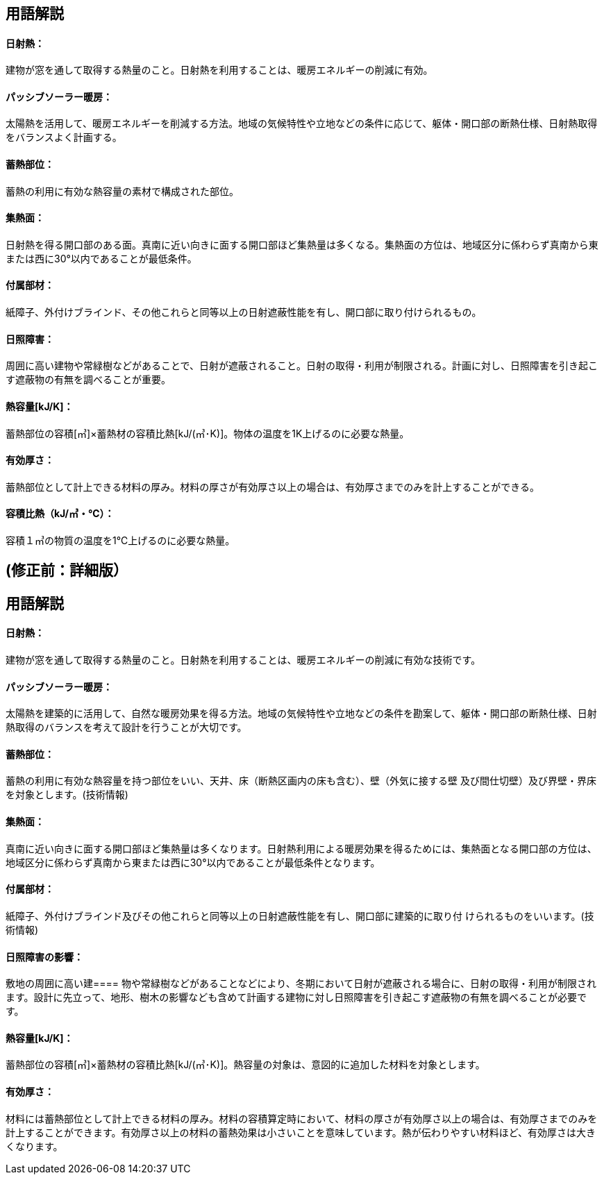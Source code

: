 == 用語解説

[[guide_thermalstorage_nisshanetsu]]
==== 日射熱：
建物が窓を通して取得する熱量のこと。日射熱を利用することは、暖房エネルギーの削減に有効。

[[guide_thermalstorage_passivesolar]]
==== パッシブソーラー暖房：
太陽熱を活用して、暖房エネルギーを削減する方法。地域の気候特性や立地などの条件に応じて、躯体・開口部の断熱仕様、日射熱取得をバランスよく計画する。

[[guide_thermalstorage_chikunetsubui]]
==== 蓄熱部位：
蓄熱の利用に有効な熱容量の素材で構成された部位。

[[guide_thermalstorage_shunetsumen]]
==== 集熱面：
日射熱を得る開口部のある面。真南に近い向きに面する開口部ほど集熱量は多くなる。集熱面の方位は、地域区分に係わらず真南から東または西に30°以内であることが最低条件。

[[guide_thermalstorage_fuzokubuzai]]
==== 付属部材：
紙障子、外付けブラインド、その他これらと同等以上の日射遮蔽性能を有し、開口部に取り付けられるもの。

[[guide_thermalstorage_nisshoushougai]]
==== 日照障害：
周囲に高い建物や常緑樹などがあることで、日射が遮蔽されること。日射の取得・利用が制限される。計画に対し、日照障害を引き起こす遮蔽物の有無を調べることが重要。

[[guide_thermalstorage_netsuyouryou]]
==== 熱容量[kJ/K]：
蓄熱部位の容積[㎥]×蓄熱材の容積比熱[kJ/(㎥･K)]。物体の温度を1K上げるのに必要な熱量。

[[guide_thermalstorage_yuukouatsusa]]
==== 有効厚さ：
蓄熱部位として計上できる材料の厚み。材料の厚さが有効厚さ以上の場合は、有効厚さまでのみを計上することができる。

[[guide_thermalstorage_yousekihinetsu]]
==== 容積比熱（kJ/㎥・℃）：
容積１㎥の物質の温度を1℃上げるのに必要な熱量。



== (修正前：詳細版）
== 用語解説
==== 日射熱：
建物が窓を通して取得する熱量のこと。日射熱を利用することは、暖房エネルギーの削減に有効な技術です。

==== パッシブソーラー暖房：
太陽熱を建築的に活用して、自然な暖房効果を得る方法。地域の気候特性や立地などの条件を勘案して、躯体・開口部の断熱仕様、日射熱取得のバランスを考えて設計を行うことが大切です。

==== 蓄熱部位：
蓄熱の利用に有効な熱容量を持つ部位をいい、天井、床（断熱区画内の床も含む）、壁（外気に接する壁 及び間仕切壁）及び界壁・界床を対象とします。(技術情報)

==== 集熱面：
真南に近い向きに面する開口部ほど集熱量は多くなります。日射熱利用による暖房効果を得るためには、集熱面となる開口部の方位は、地域区分に係わらず真南から東または西に30°以内であることが最低条件となります。

==== 付属部材：
紙障子、外付けブラインド及びその他これらと同等以上の日射遮蔽性能を有し、開口部に建築的に取り付 けられるものをいいます。(技術情報)

==== 日照障害の影響：
敷地の周囲に高い建==== 物や常緑樹などがあることなどにより、冬期において日射が遮蔽される場合に、日射の取得・利用が制限されます。設計に先立って、地形、樹木の影響なども含めて計画する建物に対し日照障害を引き起こす遮蔽物の有無を調べることが必要です。

==== 熱容量[kJ/K]：
蓄熱部位の容積[㎥]×蓄熱材の容積比熱[kJ/(㎥･K)]。熱容量の対象は、意図的に追加した材料を対象とします。

==== 有効厚さ：
材料には蓄熱部位として計上できる材料の厚み。材料の容積算定時において、材料の厚さが有効厚さ以上の場合は、有効厚さまでのみを計上することができます。有効厚さ以上の材料の蓄熱効果は小さいことを意味しています。熱が伝わりやすい材料ほど、有効厚さは大きくなります。
